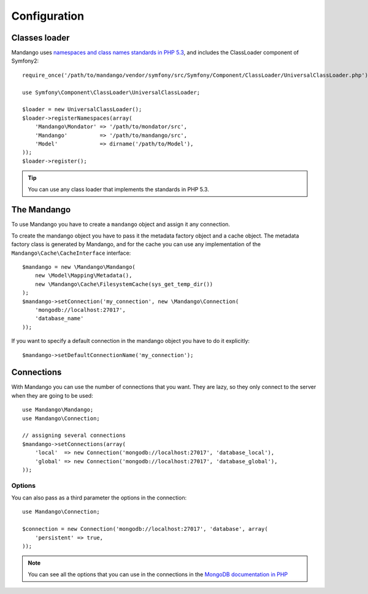 Configuration
=============

Classes loader
--------------

Mandango uses `namespaces and class names standards in PHP 5.3`_,
and includes the ClassLoader component of Symfony2::

    require_once('/path/to/mandango/vendor/symfony/src/Symfony/Component/ClassLoader/UniversalClassLoader.php');

    use Symfony\Component\ClassLoader\UniversalClassLoader;

    $loader = new UniversalClassLoader();
    $loader->registerNamespaces(array(
        'Mandango\Mondator' => '/path/to/mondator/src',
        'Mandango'          => '/path/to/mandango/src',
        'Model'             => dirname('/path/to/Model'),
    ));
    $loader->register();

.. tip::
  You can use any class loader that implements the standards in PHP 5.3.

The Mandango
------------

To use Mandango you have to create a ``mandango`` object and assign it any
connection.

To create the mandango object you have to pass it the metadata factory object
and a cache object. The metadata factory class is generated by Mandango, and
for the cache you can use any implementation of the
``Mandango\Cache\CacheInterface`` interface::

    $mandango = new \Mandango\Mandango(
        new \Model\Mapping\Metadata(),
        new \Mandango\Cache\FilesystemCache(sys_get_temp_dir())
    );
    $mandango->setConnection('my_connection', new \Mandango\Connection(
        'mongodb://localhost:27017',
        'database_name'
    ));

If you want to specify a default connection in the mandango object you have to
do it explicitly::

    $mandango->setDefaultConnectionName('my_connection');

Connections
-----------

With Mandango you can use the number of connections that you want. They are
lazy, so they only connect to the server when they are going to be used::

    use Mandango\Mandango;
    use Mandango\Connection;

    // assigning several connections
    $mandango->setConnections(array(
        'local'  => new Connection('mongodb://localhost:27017', 'database_local'),
        'global' => new Connection('mongodb://localhost:27017', 'database_global'),
    ));

Options
^^^^^^^

You can also pass as a third parameter the options in the connection::

    use Mandango\Connection;

    $connection = new Connection('mongodb://localhost:27017', 'database', array(
        'persistent' => true,
    ));

.. note::
  You can see all the options that you can use in the connections in the
  `MongoDB documentation in PHP`_

.. _namespaces and class names standards in PHP 5.3: http://groups.google.com/group/php-standards/web/psr-0-final-proposal
.. _MongoDB documentation in PHP: http://www.php.net/manual/en/mongo.construct.php
